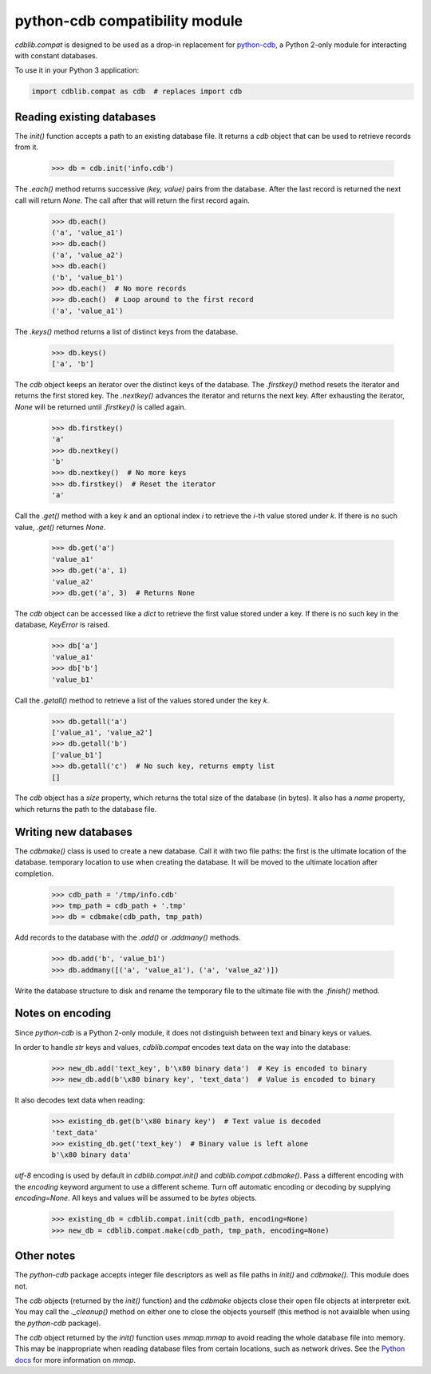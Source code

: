 python-cdb compatibility module
===============================

`cdblib.compat` is designed to be used as a drop-in replacement for
`python-cdb <https://github.com/acg/python-cdb>`_, a Python 2-only module for
interacting with constant databases.

To use it in your Python 3 application:

.. code-block:: python

    import cdblib.compat as cdb  # replaces import cdb


Reading existing databases
--------------------------

The `init()` function accepts a path to an existing database file. It
returns a `cdb` object that can be used to retrieve records from it.

    >>> db = cdb.init('info.cdb')

The `.each()` method returns successive `(key, value)` pairs from the database.
After the last record is returned the next call will return `None`.
The call after that will return the first record again.

    >>> db.each()
    ('a', 'value_a1')
    >>> db.each()
    ('a', 'value_a2')
    >>> db.each()
    ('b', 'value_b1')
    >>> db.each()  # No more records
    >>> db.each()  # Loop around to the first record
    ('a', 'value_a1')

The `.keys()` method returns a list of distinct keys from the database.

    >>> db.keys()
    ['a', 'b']

The `cdb` object keeps an iterator over the distinct keys of the database.
The `.firstkey()` method resets the iterator and returns the first stored key.
The `.nextkey()` advances the iterator and returns the next key.
After exhausting the iterator, `None` will be returned until `.firstkey()` is
called again.

    >>> db.firstkey()
    'a'
    >>> db.nextkey()
    'b'
    >>> db.nextkey()  # No more keys
    >>> db.firstkey()  # Reset the iterator
    'a'

Call the `.get()` method with a key `k` and an optional index `i` to retrieve
the `i`-th value stored under `k`. If there is no such value, `.get()` returnes
`None`.

    >>> db.get('a')
    'value_a1'
    >>> db.get('a', 1)
    'value_a2'
    >>> db.get('a', 3)  # Returns None

The `cdb` object can be accessed like a `dict` to retrieve the first value
stored under a key. If there is no such key in the database, `KeyError` is
raised.

    >>> db['a']
    'value_a1'
    >>> db['b']
    'value_b1'

Call the `.getall()` method to retrieve a list of the values stored under the
key `k`.

    >>> db.getall('a')
    ['value_a1', 'value_a2']
    >>> db.getall('b')
    ['value_b1']
    >>> db.getall('c')  # No such key, returns empty list
    []

The `cdb` object has a `size` property, which returns the total size of the
database (in bytes). It also has a `name` property, which returns the path
to the database file.


Writing new databases
---------------------

The `cdbmake()` class is used to create a new database. Call it with two
file paths: the first is the ultimate location of the database.
temporary location to use when creating the database.
It will be moved to the ultimate location after completion.

    >>> cdb_path = '/tmp/info.cdb'
    >>> tmp_path = cdb_path + '.tmp'
    >>> db = cdbmake(cdb_path, tmp_path)

Add records to the database with the `.add()` or `.addmany()` methods.

    >>> db.add('b', 'value_b1')
    >>> db.addmany([('a', 'value_a1'), ('a', 'value_a2')])

Write the database structure to disk and rename the temporary file to the
ultimate file with the `.finish()` method.


Notes on encoding
-----------------

Since `python-cdb` is a Python 2-only module, it does not distinguish between
text and binary keys or values.

In order to handle `str` keys and values, `cdblib.compat` encodes text data
on the way into the database:

    >>> new_db.add('text_key', b'\x80 binary data')  # Key is encoded to binary
    >>> new_db.add(b'\x80 binary key', 'text_data')  # Value is encoded to binary

It also decodes text data when reading:

    >>> existing_db.get(b'\x80 binary key')  # Text value is decoded
    'text_data'
    >>> existing_db.get('text_key')  # Binary value is left alone
    b'\x80 binary data'

`utf-8` encoding is used by default in `cdblib.compat.init()` and `cdblib.compat.cdbmake()`.
Pass a different encoding with the `encoding` keyword argument to use a different scheme.
Turn off automatic encoding or decoding by supplying `encoding=None`.
All keys and values will be assumed to be `bytes` objects.

    >>> existing_db = cdblib.compat.init(cdb_path, encoding=None)
    >>> new_db = cdblib.compat.make(cdb_path, tmp_path, encoding=None)


Other notes
-----------

The `python-cdb` package accepts integer file descriptors as well as file paths
in `init()` and `cdbmake()`. This module does not.

The `cdb` objects (returned by the `init()` function) and the `cdbmake` objects
close their open file objects at interpreter exit.
You may call the `._cleanup()` method on either one to close the objects
yourself (this method is not avaialble when using the `python-cdb` package).

The `cdb` object returned by the `init()` function uses `mmap.mmap` to avoid
reading the whole database file into memory.
This may be inappropriate when reading database files from certain locations,
such as network drives.
See the `Python docs <https://docs.python.org/3/library/mmap.html>`_ for more
information on `mmap`.
